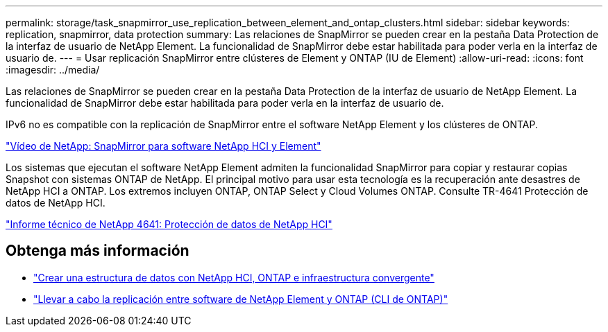 ---
permalink: storage/task_snapmirror_use_replication_between_element_and_ontap_clusters.html 
sidebar: sidebar 
keywords: replication, snapmirror, data protection 
summary: Las relaciones de SnapMirror se pueden crear en la pestaña Data Protection de la interfaz de usuario de NetApp Element. La funcionalidad de SnapMirror debe estar habilitada para poder verla en la interfaz de usuario de. 
---
= Usar replicación SnapMirror entre clústeres de Element y ONTAP (IU de Element)
:allow-uri-read: 
:icons: font
:imagesdir: ../media/


[role="lead"]
Las relaciones de SnapMirror se pueden crear en la pestaña Data Protection de la interfaz de usuario de NetApp Element. La funcionalidad de SnapMirror debe estar habilitada para poder verla en la interfaz de usuario de.

IPv6 no es compatible con la replicación de SnapMirror entre el software NetApp Element y los clústeres de ONTAP.

https://www.youtube.com/embed/kerGI1ZtnZQ?rel=0["Vídeo de NetApp: SnapMirror para software NetApp HCI y Element"^]

Los sistemas que ejecutan el software NetApp Element admiten la funcionalidad SnapMirror para copiar y restaurar copias Snapshot con sistemas ONTAP de NetApp. El principal motivo para usar esta tecnología es la recuperación ante desastres de NetApp HCI a ONTAP. Los extremos incluyen ONTAP, ONTAP Select y Cloud Volumes ONTAP. Consulte TR-4641 Protección de datos de NetApp HCI.

https://www.netapp.com/pdf.html?item=/media/17048-tr4641pdf.pdf["Informe técnico de NetApp 4641: Protección de datos de NetApp HCI"^]



== Obtenga más información

* https://www.netapp.com/pdf.html?item=/media/16991-tr4748pdf.pdf["Crear una estructura de datos con NetApp HCI, ONTAP e infraestructura convergente"^]
* link:element-replication-index.html["Llevar a cabo la replicación entre software de NetApp Element y ONTAP (CLI de ONTAP)"]

